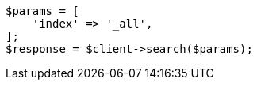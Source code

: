 // search/search.asciidoc:409

[source, php]
----
$params = [
    'index' => '_all',
];
$response = $client->search($params);
----
